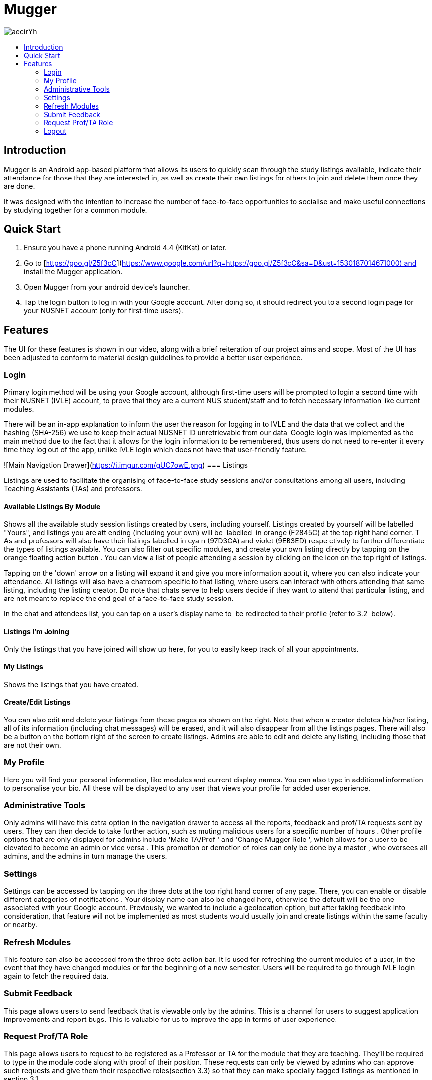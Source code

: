:toc:
:toc-title:
:toc-placement: preamble

= Mugger

image::https://i.imgur.com/aecirYh.png[float="right"]

== Introduction

Mugger is an Android app-based platform that allows its users to quickly scan through the study listings available, indicate their attendance for those that they are interested in, as well as create their own listings for others to join and delete them once they are done.

It was designed with the intention to increase the number of face-to-face opportunities to socialise and make useful connections by studying together for a common module.

== Quick Start

1. Ensure you have a phone running Android 4.4 (KitKat) or later.
2. Go to [https://goo.gl/Z5f3cC](https://www.google.com/url?q=https://goo.gl/Z5f3cC&sa=D&ust=1530187014671000) and install the Mugger application.
3. Open Mugger from your android device's launcher.
4. Tap the login button to log in with your Google account. After doing so, it should redirect you to a second login page for your NUSNET account (only for first-time users).

== Features

The UI for these features is shown in our video, along with a brief reiteration of our project aims and scope. Most of the UI has been adjusted to conform to material design guidelines to provide a better user experience.

=== Login

Primary login method will be using your Google account, although first-time users will be prompted to login a second time with their NUSNET (IVLE) account, to prove that they are a current NUS student/staff and to fetch necessary information like current modules.

There will be an in-app explanation to inform the user the reason for logging in to IVLE and the data that we collect and the hashing (SHA-256) we use to keep their actual NUSNET ID unretrievable from our data. Google login was implemented as the main method due to the fact that it allows for the login information to be remembered, thus users do not need to re-enter it every time they log out of the app, unlike IVLE login which does not have that user-friendly feature.

![Main Navigation Drawer](https://i.imgur.com/gUC7owE.png)
=== Listings

Listings are used to facilitate the organising of face-to-face study sessions and/or consultations among all users, including Teaching Assistants (TAs) and professors.

==== Available Listings By Module

Shows all the available study session listings created by users, including yourself. Listings created by yourself will be labelled "Yours", and listings you are att ending (including your own) will be  labelled  in orange (F2845C) at the top right hand corner. T As and professors will also have their listings labelled in cya n (97D3CA) and violet (9EB3ED) respe ctively to further differentiate the types of listings available. You can also filter out specific modules, and create your own listing directly by tapping on the orange floating action button . You can view a list of people attending a session by clicking on the icon on the top right of listings.

Tapping on the 'down' arrow on a listing will expand it and give you more information about it, where you can also indicate your attendance. All listings will also have a chatroom specific to that listing, where users can interact with others attending that same listing, including the listing creator. Do note that chats serve to help users decide if they want to attend that particular listing, and are not meant to replace the end goal of a face-to-face study session.

In the chat and attendees list, you can tap on a user's display name to  be redirected to their profile (refer to 3.2  below).

==== Listings I'm Joining

Only the listings that you have joined will show up here, for you to easily keep track of all your appointments.

==== My Listings

Shows the listings that you have created.

==== Create/Edit Listings

You can also edit and delete your listings from these pages as shown on the right. Note that when a creator deletes his/her listing, all of its information (including chat messages) will be erased, and it will also disappear from all the listings pages. There will also be a button on the bottom right of the screen to create listings. Admins are able to edit and delete any listing, including those that are not their own.

=== My Profile

Here you will find your personal information, like modules and current display names. You can also type in additional information to personalise your bio. All these will be displayed to any user that views your profile for added user experience.

=== Administrative Tools

Only admins will have this extra option in the navigation drawer to access all the reports, feedback and prof/TA requests sent by users. They can then decide to take further action, such as muting malicious users for a specific number of hours . Other profile options that are only displayed for admins include 'Make TA/Prof ' and 'Change Mugger Role ', which allows for a user to be elevated to become an admin or vice versa . This promotion or demotion of roles can only be done by a master , who oversees all admins, and the admins in turn manage the users.

=== Settings

Settings can be accessed by tapping on the three dots at the top right hand corner of any page. There, you can enable or disable different categories of notifications . Your display name can also be changed here, otherwise the default will be the one associated with your Google account. Previously, we wanted to include a geolocation option, but after taking feedback into consideration, that feature will not be implemented as most students would usually join and create listings within the same faculty or nearby.

=== Refresh Modules

This feature can also be accessed from the three dots action bar. It is used for refreshing the current modules of a user, in the event that they have changed modules or for the beginning of a new semester. Users will be required to go through IVLE login again to fetch the required data.

=== Submit Feedback

This page allows users to send feedback that is viewable only by the admins. This is a channel for users to suggest application improvements and report bugs. This is valuable for us to improve the app in terms of user experience.

=== Request Prof/TA Role

This page allows users to request to be registered as a Professor or TA for the module that they are teaching. They'll be required to type in the module code along with proof of their position. These requests can only be viewed by admins who can approve such requests and give them their respective roles(section 3.3) so that they can make specially tagged listings as mentioned in section 3.1.

=== Logout

After the user logs out, he/she will be brought back to the main login screen until the next time the app is opened again.
